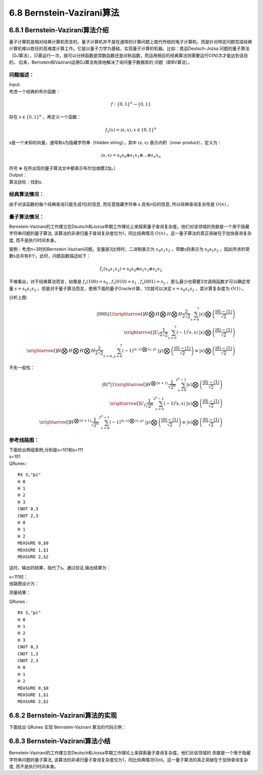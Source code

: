 6.8 Bernstein-Vazirani算法
=============================

6.8.1 Bernstein-Vazirani算法介绍
----------------------------------

量子计算机是相对经典计算机而言的，量子计算机并不是在通常的计算问题上取代传统的电子计算机，而是针对特定问题完成经典计算机难以胜任的高难度计算工作。它是以量子力学为基础，实现量子计算的机器。比如：若运Deutsch-Jozsa 问题的量子算法（DJ算法），只需运行一次，就可以分辨函数是常数函数还是对称函数，而运用相应的经典算法则需要运行O(N)次才能达到该目的。 后来，Bernstein和Vazirani运用DJ算法有效地解决了询问量子数据库的
问题（即BV算法）。

问题描述：
************

| Input:
| 考虑一个经典的布尔函数：

.. math:: f:\{0,1\}^n→\{0,1\}

| 存在 :math:`s∈\{0,1\}^n` ，再定义一个函数：

.. math:: f_s (x)=〈s,x〉  ,x∈\{0,1\}^n

| s是一个未知的向量，通常称s为隐藏字符串（Hidden string），其中 :math:`〈s,x〉` 表示内积（inner product），定义为：

.. math:: 〈s,x〉=s_0 x_0⊕s_1 x_1⊕…⊕s_n x_n

| 符号 :math:`⊕` 在所出现的量子算法文中都表示布尔加或模2加。）
| Output：
| 算法目标：找到s.

经典算法情况：
***************

由于对该函数的每个经典查询只能生成1位的信息, 而任意隐藏字符串 s 具有n位的信息, 所以经典查询复杂性是  :math:`O(n)` 。

量子算法情况：
**************

Bernstein-Vazirani的工作建立在Deutsch和Jozsa早期工作理论上来探索量子查询复杂度。他们对该领域的贡献是一个用于隐藏字符串问题的量子算法, 该算法的非递归量子查询复杂度仅为1，同比经典情况 :math:`O(n)` 。这一量子算法的真正突破在于加快查询复杂度, 而不是执行时间本身。

案例：考虑n=3时的Bernstein-Vazirani问题。变量是3比特时，二进制表示为  :math:`x_0 x_1 x_2` ，常数s则表示为 :math:`s_0 s_1 s_2` ，因此所求的常数s总共有8个。此时，问题函数描述如下：

.. math:: f_s (x_0 x_1 x_2 )=s_0 x_0⊕s_1 x_1⊕s_2 x_2 

不难看出，对于经典算法而言，如果是 :math:`f_s (100)=s_0` ,  :math:`f_s (010)=s_1` , :math:`f_s (001)=s_2` ，那么最少也需要3次调用函数才可以确定常量 :math:`s=s_0 s_1 s_2` 。但是对于量子算法而言，使用下面的量子Oracle计算，1次就可以决定 :math:`s=s_0 s_1 s_2` ，其计算复杂度为 :math:`O(1)` 。
 
.. image::
        ../../images/bva_1.jpg
        :align: center

| 分析上图:

.. math:: |000⟩|1⟩\xrightarrow[]{H⨂H⨂H⨂H}\frac{2}{2\sqrt{2}}\sum_{x=0}^{7}{|x⟩⨂\left ( \frac{|0⟩-|1⟩}{\sqrt{2}}\right )}\\
    \xrightarrow[]{U_f }\frac{1}{2\sqrt{2}}\sum_{x=0}^{7}{\left ( -1 \right )^\left \langle s,x\right \rangle\:   |x⟩⨂\left ( \frac{|0⟩-|1⟩}{\sqrt{2}} \right )}\\
    \xrightarrow[]{H⨂H⨂H⨂H}\frac{2}{2\sqrt{2}}\sum_{x=0,y=0}^{7}{\left ( -1 \right )^{\left \langle s,x\right \rangle ⨂\left \langle x,y\right \rangle}\; \;    |y⟩⨂\left ( \frac{|0⟩-|1⟩}{\sqrt{2}} \right )\equiv|s⟩⨂\left ( \frac{|0⟩-|1⟩}{\sqrt{2}} \right ) }
    
| 不失一般性：

.. math:: |0⟩^n|1⟩\xrightarrow[]{H^{⨂(n+1)}}\frac{1}{\sqrt{2^n}}\sum_{x=0}^{2^n-1}{|x⟩⨂\left ( \frac{|0⟩-|1⟩}{\sqrt{2}}\right )}\\
    \xrightarrow[]{U_f }\frac{1}{\sqrt{2^n}}\sum_{x=0}^{2^n-1}{\left ( -1 \right )^\left \langle s,x\right \rangle\:   |x⟩⨂\left ( \frac{|0⟩-|1⟩}{\sqrt{2}} \right )}\\
    \xrightarrow[]{H^{⨂(n+1)}}\frac{1}{\sqrt{2^n}}\sum_{x=0}^{2^n-1}{\left ( -1 \right )^{\left \langle s,x\right \rangle ⨂\left \langle x,y\right \rangle}\; \;    |y⟩⨂\left ( \frac{|0⟩-|1⟩}{\sqrt{2}} \right )\equiv|s⟩⨂\left ( \frac{|0⟩-|1⟩}{\sqrt{2}} \right ) }

 
参考线路图：
************

| 下面给出两组案例,分别是s=101和s=111
| s=101

.. image::
        ../../images/bva_6.jpg
        :align: center
 
| QRunes :

::

    RX 3,"pi"
    H 0
    H 1
    H 2
    H 3
    CNOT 0,3
    CNOT 2,3
    H 0
    H 1
    H 2
    MEASURE 0,$0
    MEASURE 1,$1
    MEASURE 2,$2

这时，输出的结果，指代了s。通过验证,输出结果为：

.. image::
        ../../images/bva_7.jpg
        :align: center

| s=111时：
| 线路图设计为：

.. image::
        ../../images/bva_8.jpg
        :align: center
 
测量结果：

.. image::
        ../../images/bva_9.jpg
        :align: center
 
| QRunes :

::

    RX 3,"pi"
    H 0
    H 1
    H 2
    H 3
    CNOT 0,3
    CNOT 1,3
    CNOT 2,3
    H 0
    H 1
    H 2
    MEASURE 0,$0
    MEASURE 1,$1
    MEASURE 2,$2

6.8.2 Bernstein-Vazirani算法的实现
-------------------------------------

下面给出 QRunes 实现 Bernstein-Vazirani 算法的代码示例：

.. content-tabs::

        .. tab-container:: Python
            :title: Python

            .. code-block:: python

                @settings:
                    language = Python;
                    autoimport = True;
                    compile_only = False;

                @qcodes:
                circuit<vector<qubit>,qubit> generate_bv_oracle(vector<bool> oracle_function){
                    return lambda (vector<qubit> qVec, qubit qu): {
                        let cd = oracle_function.length();

                        for(let i = 0: 1: cd){
                            if(oracle_function[i]){
                                CNOT(qVec[i], qu);
                            }

                        }
                    };
                }

                BV_QProg(vector<qubit> qVec, vector<cbit> cVec, vector<bool> a, circuit<vector<qubit>,qubit> oracle){

                    if(qVec.length() != (a.length()+1)){
                        let cd = qVec.length();
                        X(qVec[cd-1]);
                        apply_QGate(qVec, H);
                        oracle(qVec, qVec[cd - 1]);

                        qVec.remove(0);

                        apply_QGate(qVec, H);
                        measure_all(qVec, cVec);
                    }
                }
                @script:
                import sys
                if __name__ == '__main__':
                    print('Bernstein Vazirani Algorithm')
                    print('f(x)=a*x+b')
                    input_a = input('input a\n')
                    a = []
                    for i in input_a:
                        if i == '0':
                            a.append(0)
                        else:
                            a.append(1)
                    b = int(input('input b\n'))
                    print('a=\t%s' %(int(input_a)))
                    print('b=\t%s' %(int(bool(b))))
                    print('Programming the circuit...')

                    init(QMachineType.CPU_SINGLE_THREAD)
                    qubit_num = len(a)
                    cbit_num = qubit_num
                    # Initialization quantum bits
                    qv = qAlloc_many(qubit_num+1)
                    cv = cAlloc_many(cbit_num)

                    if len(qv) != (len(a)+1):
                        print("error: param error")
                        sys.exit(1)
                    bvAlgorithm = BV_QProg(qv, cv, a, b)
                    directly_run(bvAlgorithm)

                    print('a=\t', end='')
                    for c in cv:
                        print(c.eval())
                    print('b=\t%s' %(int(bool(b))))

                    finalize()

        .. tab-container:: Cpp
            :title: Cpp

            .. code-block:: Python

                @settings:
                    language = C++;
                    autoimport = True;
                    compile_only = False;
                    
                @qcodes:
                circuit<vector<qubit>,qubit> generate_bv_oracle(vector<bool> oracle_function){
                    return lambda (vector<qubit> qVec, qubit qu): {
                        let cd = oracle_function.length();

                        for(let i = 0: 1: cd){
                            if(oracle_function[i]){
                                CNOT(qVec[i], qu);
                            }
                        }
                    };
                }

                BV_QProg(vector<qubit> qVec, vector<cbit> cVec, vector<bool> a, circuit<vector<qubit>,qubit> oracle){

                    if(qVec.length() != (a.length()+1)){
                        let cd = qVec.length();
                        X(qVec[cd-1]);
                        apply_QGate(qVec, H);
                        oracle(qVec, qVec[cd - 1]);

                        qVec.remove(0);

                        apply_QGate(qVec, H);
                        measure_all(qVec, cVec);
                    }


                    

                }
                @script:
                int main() {
                    cout << "Bernstein Vazirani Algorithm\n" << endl;
                    cout << "f(x)=a*x+b\n" << endl;
                    cout << "input a" << endl;
                    string stra;
                    cin >> stra;
                    vector<bool> a;
                    for (auto iter = stra.begin(); iter != stra.end(); iter++)
                    {
                        if (*iter == '0')
                        {
                            a.push_back(0);
                        }
                        else
                        {
                            a.push_back(1);
                        }
                    }
                    cout << "input b" << endl;
                    bool b;
                    cin >> b;
                    cout << "a=\t" << stra << endl;
                    cout << "b=\t" << b << endl;
                    cout << " Programming the circuit..." << endl;
                    size_t qubitnum = a.size();
                    init();
                    vector<Qubit*> qVec = qAllocMany(qubitnum+1) ;
                    auto cVec = cAllocMany(qubitnum);
                    auto oracle = generate_bv_oracle(a);
                    auto bvAlgorithm = BV_QProg(qVec, cVec, a, oracle);
                    directlyRun(bvAlgorithm);
                    string measure;
                    cout << "a=\t";
                    for (auto iter = cVec.begin(); iter != cVec.end(); iter++)
                    {
                        cout << (*iter).eval();
                    }
                    cout << "\n" << "b=\t" << b << endl;
                    finalize();
                }


6.8.3 Bernstein-Vazirani算法小结
-----------------------------------
	
Bernstein-Vazirani的工作建立在Deutsch和Jozsa早期工作理论上来探索量子查询复杂度。他们对该领域的 贡献是一个用于隐藏字符串问题的量子算法, 该算法的非递归量子查询复杂度仅为1，同比经典情况O(n)。这一量子算法的真正突破在于加快查询复杂度, 而不是执行时间本身。

